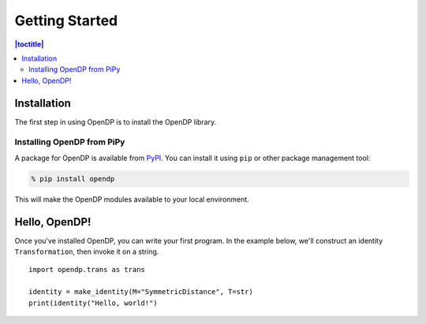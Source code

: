 Getting Started
===============

.. contents:: |toctitle|
    :local:

Installation
------------

The first step in using OpenDP is to install the OpenDP library.

Installing OpenDP from PiPy
^^^^^^^^^^^^^^^^^^^^^^^^^^^

A package for OpenDP is available from `PyPI <https://pypi.org/project/opendp/>`_. You can install it using ``pip`` or other package management tool:

.. code-block:: bash

    % pip install opendp

This will make the OpenDP modules available to your local environment.

Hello, OpenDP!
--------------

Once you've installed OpenDP, you can write your first program. In the example below, we'll construct an identity ``Transformation``, then invoke it on a string.

::

    import opendp.trans as trans

    identity = make_identity(M="SymmetricDistance", T=str)
    print(identity("Hello, world!")
